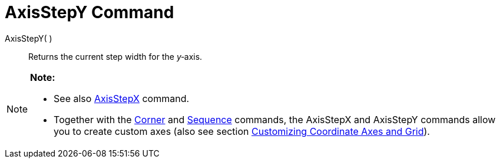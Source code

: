 = AxisStepY Command

AxisStepY( )::
  Returns the current step width for the _y_‐axis.

[NOTE]

====

*Note:*

* See also link:/en/AxisStepX_Command[AxisStepX] command.
* Together with the link:/en/Corner_Command[Corner] and link:/en/Sequence_Command[Sequence] commands, the AxisStepX and
AxisStepY commands allow you to create custom axes (also see section
link:/en/Customizing_the_Graphics_View#Customizing_Coordinate_Axes_and_Grid[Customizing Coordinate Axes and Grid]).

====
